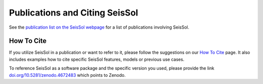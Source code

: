 ..
  SPDX-FileCopyrightText: 2019 SeisSol Group

  SPDX-License-Identifier: BSD-3-Clause
  SPDX-LicenseComments: Full text under /LICENSE and /LICENSES/

  SPDX-FileContributor: Author lists in /AUTHORS and /CITATION.cff

Publications and Citing SeisSol
===============================

See the `publication list on the SeisSol webpage <https://seissol.org/publications/>`__
for a list of publications involving SeisSol.

How To Cite
-----------

If you utilize SeisSol in a publication or want to refer to it,
please follow the suggestions on our `How To Cite <https://seissol.org/about/howtocite/>`__
page.
It also includes examples how to cite specific SeisSol features,
models or previous use cases.

To reference SeisSol as a software package and the specific version you used,
please provide the link `doi.org/10.5281/zenodo.4672483 <https://doi.org/10.5281/zenodo.4672483>`__
which points to Zenodo.
